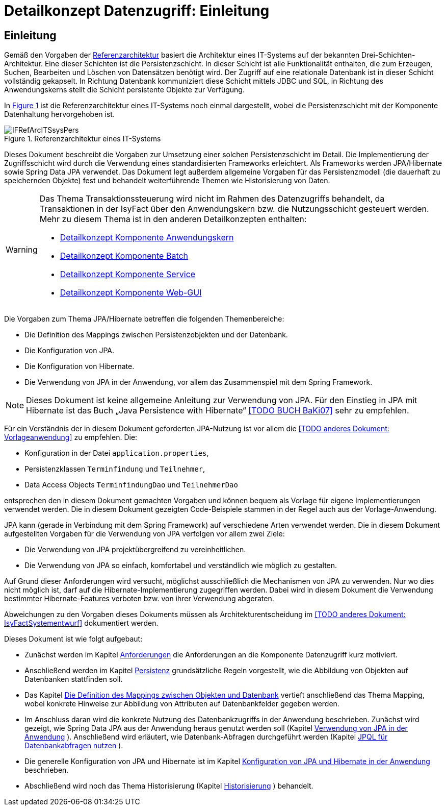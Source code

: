 = Detailkonzept Datenzugriff: Einleitung

// tag::inhalt[]
[[Einleitung]]
== Einleitung

Gemäß den Vorgaben der xref:referenzarchitektur/master.adoc[Referenzarchitektur] basiert die Architektur eines IT-Systems auf der bekannten Drei-Schichten-Architektur.
Eine dieser Schichten ist die Persistenzschicht.
In dieser Schicht ist alle Funktionalität enthalten, die zum Erzeugen, Suchen, Bearbeiten und Löschen von Datensätzen benötigt wird.
Der Zugriff auf eine relationale Datenbank ist in dieser Schicht vollständig gekapselt.
In Richtung Datenbank kommuniziert diese Schicht mittels JDBC und SQL, in Richtung des Anwendungskerns stellt die Schicht persistente Objekte zur Verfügung.

In <<image-IFRefArcITSsysPers>> ist die Referenzarchitektur eines IT-Systems noch einmal dargestellt, wobei die Persistenzschicht mit der Komponente Datenhaltung hervorgehoben ist.

.Referenzarchitektur eines IT-Systems
[id="image-IFRefArcITSsysPers",reftext="{figure-caption} {counter:figures}"]
image::blaupausen:detailkonzept-datenzugriff/IFRefArcITSsysPers.png[align="center"]

Dieses Dokument beschreibt die Vorgaben zur Umsetzung einer solchen Persistenzschicht im Detail.
Die Implementierung der Zugriffsschicht wird durch die Verwendung eines standardisierten Frameworks erleichtert.
Als Frameworks werden JPA/Hibernate sowie Spring Data JPA verwendet.
Das Dokument legt außerdem allgemeine Vorgaben für das Persistenzmodell (die dauerhaft zu speichernden Objekte) fest und behandelt weiterführende Themen wie Historisierung von Daten.

[WARNING]
====
Das Thema Transaktionssteuerung wird nicht im Rahmen des Datenzugriffs behandelt, da Transaktionen in der IsyFact über den Anwendungskern bzw. die Nutzungsschicht gesteuert werden.
Mehr zu diesem Thema ist in den anderen Detailkonzepten enthalten:

* xref:detailkonzept-komponente-anwendungskern/master.adoc[Detailkonzept Komponente Anwendungskern]
* xref:detailkonzept-komponente-batch/master.adoc[Detailkonzept Komponente Batch]
* xref:detailkonzept-komponente-service/master.adoc[Detailkonzept Komponente Service]
* xref:detailkonzept-komponente-web-gui/master.adoc[Detailkonzept Komponente Web-GUI]

====

Die Vorgaben zum Thema JPA/Hibernate betreffen die folgenden Themenbereiche:

* Die Definition des Mappings zwischen Persistenzobjekten und der Datenbank.
* Die Konfiguration von JPA.
* Die Konfiguration von Hibernate.
* Die Verwendung von JPA in der Anwendung, vor allem das Zusammenspiel mit dem Spring Framework.

NOTE: Dieses Dokument ist keine allgemeine Anleitung zur Verwendung von JPA.
Für den Einstieg in JPA mit Hibernate ist das Buch „Java Persistence with Hibernate“ <<TODO BUCH BaKi07>> sehr zu empfehlen.

// TODO Frage: Ist hier ein Verweis auf die Vorlageanwendung noch sinnvoll
Für ein Verständnis der in diesem Dokument geforderten JPA-Nutzung ist vor allem die <<TODO anderes Dokument: Vorlageanwendung>> zu empfehlen.
Die:

* Konfiguration in der Datei `application.properties`,
* Persistenzklassen `Terminfindung` und `Teilnehmer`,
* Data Access Objects `TerminfindungDao` und `TeilnehmerDao`

entsprechen den in diesem Dokument gemachten Vorgaben und können bequem als Vorlage für eigene Implementierungen verwendet werden.
Die in diesem Dokument gezeigten Code-Beispiele stammen in der Regel auch aus der Vorlage-Anwendung.

JPA kann (gerade in Verbindung mit dem Spring Framework) auf verschiedene Arten verwendet werden.
Die in diesem Dokument aufgestellten Vorgaben für die Verwendung von JPA verfolgen vor allem zwei Ziele:

* Die Verwendung von JPA projektübergreifend zu vereinheitlichen.
* Die Verwendung von JPA so einfach, komfortabel und verständlich wie möglich zu gestalten.

Auf Grund dieser Anforderungen wird versucht, möglichst ausschließlich die Mechanismen von JPA zu verwenden.
Nur wo dies nicht möglich ist, darf auf die Hibernate-Implementierung zugegriffen werden.
Dabei wird in diesem Dokument die Verwendung bestimmter Hibernate-Features verboten bzw. von ihrer Verwendung abgeraten.

Abweichungen zu den Vorgaben dieses Dokuments müssen als Architekturentscheidung im <<TODO anderes Dokument: IsyFactSystementwurf>> dokumentiert werden.

Dieses Dokument ist wie folgt aufgebaut:

* Zunächst werden im Kapitel xref:detailkonzept-komponente-datenzugriff/master.adoc#anforderungen[Anforderungen] die Anforderungen an die Komponente Datenzugriff kurz motiviert.
* Anschließend werden im Kapitel xref:detailkonzept-komponente-datenzugriff/master.adoc#persistenz[Persistenz] grundsätzliche Regeln vorgestellt, wie die Abbildung von Objekten auf Datenbanken stattfinden soll.
* Das Kapitel xref:detailkonzept-komponente-datenzugriff/master.adoc#die-definition-des-mappings-zwischen-objekten-und-datenbank[Die Definition des Mappings zwischen Objekten und Datenbank] vertieft anschließend das Thema Mapping, wobei konkrete Hinweise zur Abbildung von Attributen auf Datenbankfelder gegeben werden.
* Im Anschluss daran wird die konkrete Nutzung des Datenbankzugriffs in der Anwendung beschrieben.
Zunächst wird gezeigt, wie Spring Data JPA aus der Anwendung heraus genutzt werden soll (Kapitel xref:detailkonzept-komponente-datenzugriff/master.adoc#verwendung-von-jpa-in-der-anwendung[Verwendung von JPA in der Anwendung] ).
Anschließend wird erläutert, wie Datenbank-Abfragen durchgeführt werden (Kapitel xref:detailkonzept-komponente-datenzugriff/master.adoc#jpql-fuer-datenbank-abfragen-nutzen[JPQL für Datenbankabfragen nutzen] ).
* Die generelle Konfiguration von JPA und Hibernate ist im Kapitel xref:detailkonzept-komponente-datenzugriff/master.adoc#konfiguration-von-jpa-und-hibernate-in-der-anwendung[Konfiguration von JPA und Hibernate in der Anwendung] beschrieben.
* Abschließend wird noch das Thema Historisierung (Kapitel xref:detailkonzept-komponente-datenzugriff/master.adoc#historisierung[Historisierung] ) behandelt.

// end::inhalt[]
